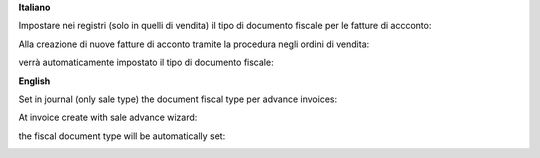 **Italiano**

Impostare nei registri (solo in quelli di vendita) il tipo di documento fiscale per le fatture di accconto:

.. image:: ../static/description/registro.png
    :alt: Registro

Alla creazione di nuove fatture di acconto tramite la procedura negli ordini di vendita:

.. image:: ../static/description/fatturazione.png
    :alt: Fatturazione

verrà automaticamente impostato il tipo di documento fiscale:

.. image:: ../static/description/fattura.png
    :alt: Fattura

**English**

Set in journal (only sale type) the document fiscal type per advance invoices:

.. image:: ../static/description/registro.png
    :alt: Registro

At invoice create with sale advance wizard:

.. image:: ../static/description/fatturazione.png
    :alt: Fatturazione

the fiscal document type will be automatically set:

.. image:: ../static/description/fattura.png
    :alt: Fattura
